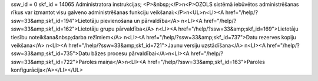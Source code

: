 ssw_id = 0skf_id = 14065Administratora instrukcijas;<P>&nbsp;</P>\n<P>OZOLS sistēmā iebūvētos administrēšanas rīkus var izmantot visu galveno administrēšanas funkciju veikšanai:</P>\n<UL>\n<LI><A href="/help/?ssw=33&amp;skf_id=194">Lietotāju pievienošana un pārvaldība</A> \n<LI><A href="/help/?ssw=33&amp;skf_id=162">Lietotāju grupu pārvaldība</A> \n<LI><A href="/help/?ssw=33&amp;skf_id=169">Lietotāju tiesību noteikšana&nbsp;darba režīmiem</A> \n<LI><A href="/help/?ssw=33&amp;skf_id=737">Datu rezerves kopiju veikšana</A> \n<LI><A href="/help/?ssw=33&amp;skf_id=721">Jaunu versiju uzstādīšana</A> \n<LI><A href="/help/?ssw=33&amp;skf_id=735">Datu bāzes procesu pārvaldībai</A>\n<LI><A href="/help/?ssw=33&amp;skf_id=722">Paroles maiņa</A>\n<LI><A href="/help/?ssw=33&amp;skf_id=163">Paroles konfigurācija</A></LI></UL>